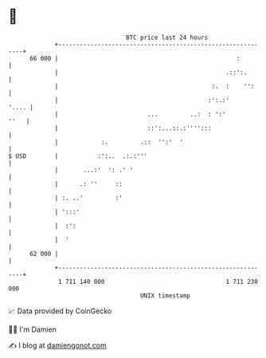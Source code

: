 * 👋

#+begin_example
                                    BTC price last 24 hours                    
                +------------------------------------------------------------+ 
         66 000 |                                                  :         | 
                |                                               .::':.       | 
                |                                           :.  :    '':     | 
                |                                          :':.:'      '.... | 
                |                         ...         ..:  : ':'        ''   | 
                |                         ::':...::.:'''':::                 | 
                |            :.         .::  '':'  '                         | 
   $ USD        |           :':..  .:.:'''                                   | 
                |       ...:'  ': .' '                                       | 
                |      .: ''     ::                                          | 
                | :. ..'         :'                                          | 
                | ':::'                                                      | 
                |  :':                                                       | 
                |  '                                                         | 
         62 000 |                                                            | 
                +------------------------------------------------------------+ 
                 1 711 140 000                                  1 711 230 000  
                                        UNIX timestamp                         
#+end_example
📈 Data provided by CoinGecko

🧑‍💻 I'm Damien

✍️ I blog at [[https://www.damiengonot.com][damiengonot.com]]
